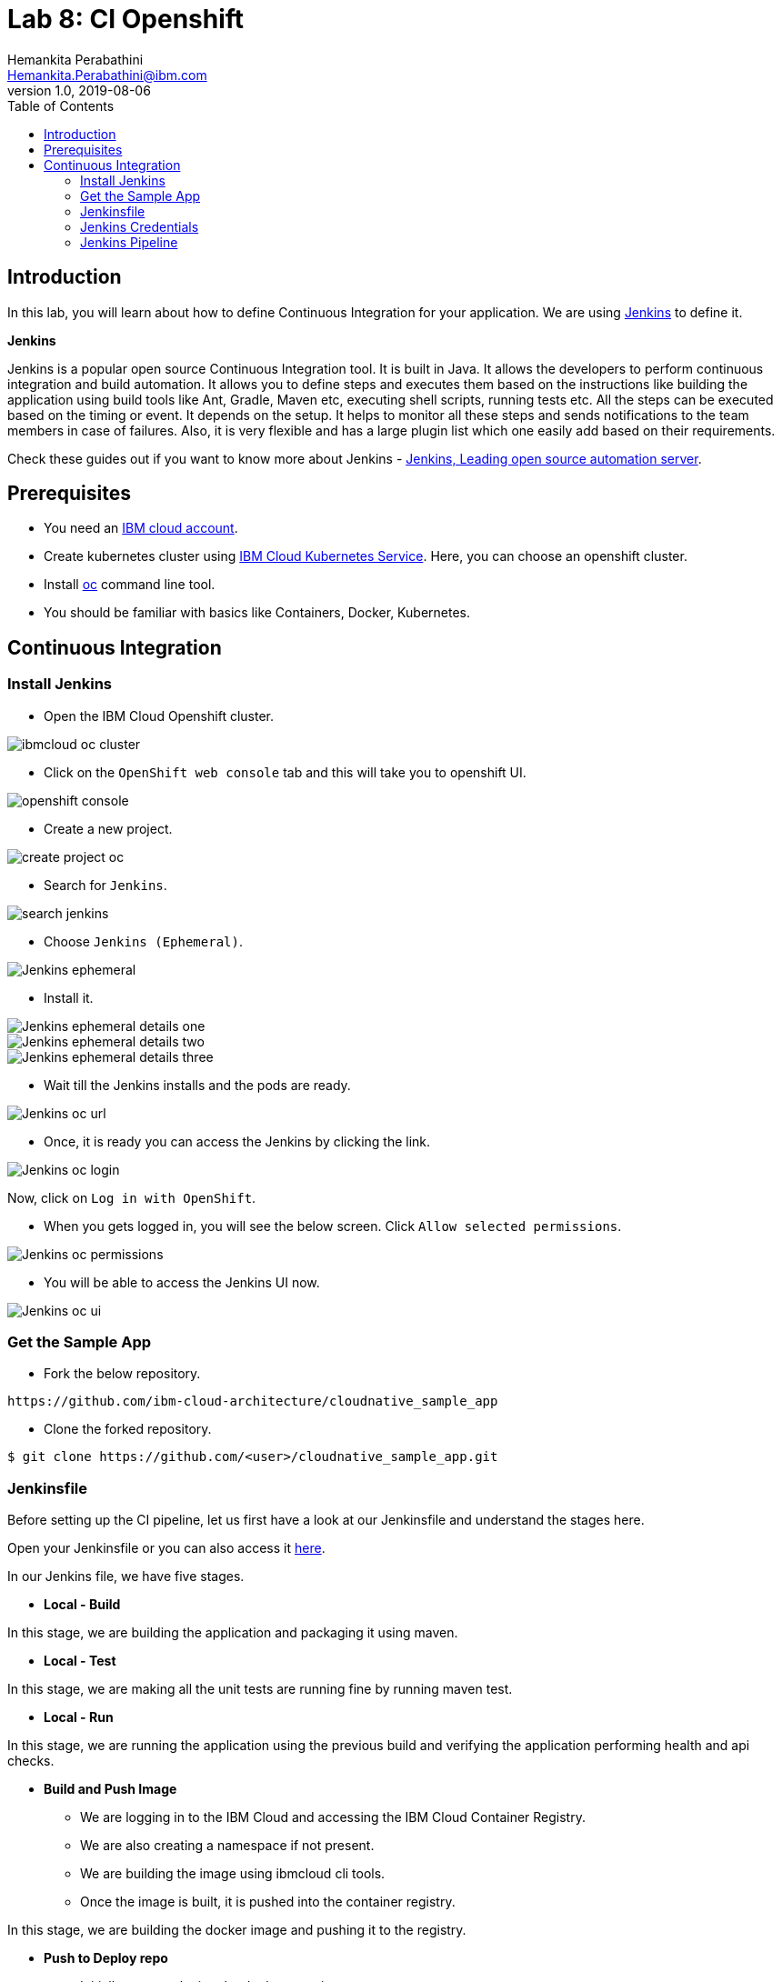 = Lab 8: CI Openshift
Hemankita Perabathini <Hemankita.Perabathini@ibm.com>
v1.0, 2019-08-06
:toc:
:imagesdir: ../../assets/images

== Introduction

In this lab, you will learn about how to define Continuous Integration for your application. We are using https://jenkins.io/[Jenkins] to define it.

[maroon]*Jenkins*

Jenkins is a popular open source Continuous Integration tool. It is built in Java. It allows the developers to perform continuous integration and build automation. It allows you to define steps and executes them based on the instructions like building the application using build tools like Ant, Gradle, Maven etc, executing shell scripts, running tests etc. All the steps can be executed based on the timing or event. It depends on the setup. It helps to monitor all these steps and sends notifications to the team members in case of failures. Also, it is very flexible and has a large plugin list which one easily add based on their requirements.

Check these guides out if you want to know more about Jenkins - https://jenkins.io/doc/[Jenkins, Leading open source automation server].

== Prerequisites

- You need an https://cloud.ibm.com/login[IBM cloud account].
- Create kubernetes cluster using https://cloud.ibm.com/docs/containers?topic=containers-getting-started[IBM Cloud Kubernetes Service]. Here, you can choose an openshift cluster.
- Install https://www.okd.io/download.html[oc] command line tool.
- You should be familiar with basics like Containers, Docker, Kubernetes.

== Continuous Integration

=== Install Jenkins

- Open the IBM Cloud Openshift cluster.

image::ibmcloud_oc_cluster.png[align="center"]

- Click on the `OpenShift web console` tab and this will take you to openshift UI.

image::openshift_console.png[align="center"]

- Create a new project.

image::create_project_oc.png[align="center"]

- Search for `Jenkins`.

image::search_jenkins.png[align="center"]

- Choose `Jenkins (Ephemeral)`.

image::Jenkins_ephemeral.png[align="center"]

- Install it.

image::Jenkins_ephemeral_details_one.png[align="center"]

image::Jenkins_ephemeral_details_two.png[align="center"]

image::Jenkins_ephemeral_details_three.png[align="center"]

- Wait till the Jenkins installs and the pods are ready.

image::Jenkins_oc_url.png[align="center"]

- Once, it is ready you can access the Jenkins by clicking the link.

image::Jenkins_oc_login.png[align="center"]

Now, click on `Log in with OpenShift`.

- When you gets logged in, you will see the below screen. Click `Allow selected permissions`.

image::Jenkins_oc_permissions.png[align="center"]

- You will be able to access the Jenkins UI now.

image::Jenkins_oc_ui.png[align="center"]

=== Get the Sample App

- Fork the below repository.

----
https://github.com/ibm-cloud-architecture/cloudnative_sample_app
----

- Clone the forked repository.

[source, bash]
----
$ git clone https://github.com/<user>/cloudnative_sample_app.git
----

=== Jenkinsfile

Before setting up the CI pipeline, let us first have a look at our Jenkinsfile and understand the stages here.

Open your Jenkinsfile or you can also access it https://github.com/ibm-cloud-architecture/cloudnative_sample_app/blob/master/Jenkinsfile[here].

In our Jenkins file, we have five stages.

- *Local - Build*

In this stage, we are building the application and packaging it using maven.

- *Local - Test*

In this stage, we are making all the unit tests are running fine by running maven test.

- *Local - Run*

In this stage, we are running the application using the previous build and verifying the application performing health and api checks.

- *Build and Push Image*

  * We are logging in to the IBM Cloud and accessing the IBM Cloud Container Registry.
  * We are also creating a namespace if not present.
  * We are building the image using ibmcloud cli tools.
  * Once the image is built, it is pushed into the container registry.

In this stage, we are building the docker image and pushing it to the registry.

- *Push to Deploy repo*

  * Initially, we are cloning the deploy repository.
  * Changing the image tag to the one we previously built and pushed.
  * Pushing this new changes to the deploy repository.

In this stage, we are pushing the new artifact tag to the deploy repository which will later be used by the Continuous Delivery system.

=== Jenkins Credentials

Let us now build all the credentials required by the pipeline.

- In the Jenkins home page, click on `Credentials`.

image::Jenkins_Credentials.png[align="center"]

- In the Credentials page, click on `Jenkins`.

image::Jenkins_creds_global.png[align="center"]

- Now, click on `Global Credentials (UnRestricted)`.

image::Jenkins_global_cred_creation.png[align="center"]

- Click on `Add Credentials` to create the ones required for this lab.

image::Jenkins_add_creds.png[align="center"]

- Now create a secrets as follows.

----
Kind : Secret Text
Secret: <Your container registry url, for eg., us.icr.io>
ID: registry_url
----

image::Jenkins_secret_creation.png[align="center"]

Once created, you will see something like below.

image::Jenkins_secrets.png[align="center"]

Similarly create the rest of the credentials as well.

----
Kind : Secret Text
Secret: <Your registry namespace, for eg., catalyst_cloudnative>
ID: registry_namespace

Kind : Secret Text
Secret: <Your IBM cloud region, for eg., us-east>
ID: ibm_cloud_region

Kind : Secret Text
Secret: <Your IBM Cloud API key>
ID: ibm_cloud_api_key

Kind : Secret Text
Secret: <Your Github Username>
ID: git-account

Kind : Secret Text
Secret: <Your Github Token>
ID: github-token
----

Once all of them are created, you will have the list as follows.

image::Jenkins_all_secrets.png[align="center"]

=== Jenkins Pipeline

- Create a new pieline. Go to Jenkins > Click on `New Item`.

image::Jenkins_pipeline_creation.png[align="center"]

- Enter the name of the application, choose `Pipeline` and click `OK`.

image::Jenkins_pipeline_app_details.png[align="center"]

- Now go to the `Pipeline` tab and enter the details of the repository.

  * In the Definition, choose `Pipeline script from SCM`.
  * Mention SCM as `Git`.
  * Enter the repository URL in `Repository URL`.
  * Specify `master` as the branch to build.
  * `Save` this information.

image::Jenkins_Pipeline_setup.png[align="center"]

- To initiate a build, click `Build Now`.

image::Jenkins_Pipeline_BuildNow.png[align="center"]

- Once the build is successful, you will see something like below.

image::Jenkins_Pipeline_Build.png[align="center"]

After this build is done, your deploy repository will be updated by the Jenkins.

image::Jenkins_modify_deploy_repo.png[align="center"]
